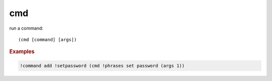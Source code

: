 cmd
---

run a command::

    (cmd [command] [args])

.. rubric:: Examples

.. code-block:: text

    !command add !setpassword (cmd !phrases set password (args 1))
